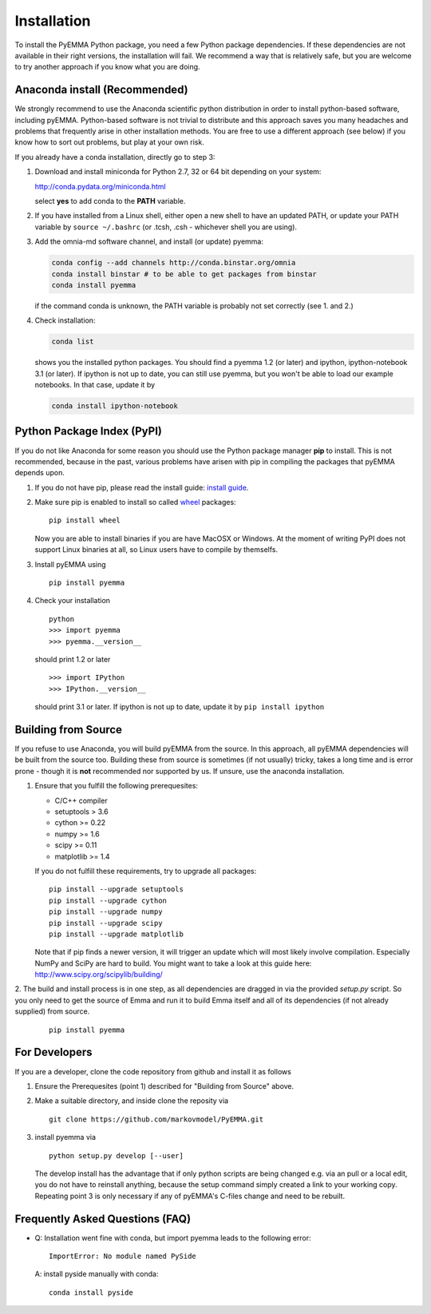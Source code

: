 .. _ref_install:

============
Installation
============

To install the PyEMMA Python package, you need a few Python package dependencies. If these dependencies are not
available in their right versions, the installation will fail. We recommend a way that is relatively safe,
but you are welcome to try another approach if you know what you are doing.


Anaconda install (Recommended)
==============================

We strongly recommend to use the Anaconda scientific python distribution in order to install
python-based software, including pyEMMA. Python-based software is not trivial to distribute
and this approach saves you many headaches and problems that frequently arise in other installation
methods. You are free to use a different approach (see below) if you know how to sort out problems,
but play at your own risk.

If you already have a conda installation, directly go to step 3:

1. Download and install miniconda for Python 2.7, 32 or 64 bit depending on your system:

   http://conda.pydata.org/miniconda.html

   select **yes** to add conda to the **PATH** variable.

2. If you have installed from a Linux shell, either open a new shell to have an updated PATH,
   or update your PATH variable by ``source ~/.bashrc`` (or .tcsh, .csh - whichever shell you are using).

3. Add the omnia-md software channel, and install (or update) pyemma:

   .. code::

      conda config --add channels http://conda.binstar.org/omnia
      conda install binstar # to be able to get packages from binstar
      conda install pyemma

   if the command conda is unknown, the PATH variable is probably not set correctly (see 1. and 2.)

4. Check installation:

   .. code::

      conda list

   shows you the installed python packages. You should find a pyemma 1.2 (or later)
   and ipython, ipython-notebook 3.1 (or later). If ipython is not up to date, you can still use pyemma,
   but you won't be able to load our example notebooks. In that case, update it by

   .. code::

      conda install ipython-notebook



Python Package Index (PyPI)
===========================

If you do not like Anaconda for some reason you should use the Python package
manager **pip** to install. This is not recommended, because in the past,
various problems have arisen with pip in compiling the packages that pyEMMA depends upon.

1. If you do not have pip, please read the install guide:
   `install guide <http://pip.readthedocs.org/en/latest/installing.html>`_.

2. Make sure pip is enabled to install so called
   `wheel <http://wheel.readthedocs.org/en/latest/>`_ packages:

   ::

      pip install wheel

   Now you are able to install binaries if you are have MacOSX or Windows. At the
   moment of writing PyPI does not support Linux binaries at all, so Linux users
   have to compile by themselfs.

3. Install pyEMMA using

   ::

      pip install pyemma

4. Check your installation

   ::

      python
      >>> import pyemma
      >>> pyemma.__version__

   should print 1.2 or later

   ::

      >>> import IPython
      >>> IPython.__version__

   should print 3.1 or later. If ipython is not up to date, update it by ``pip install ipython``


Building from Source
====================
If you refuse to use Anaconda, you will build pyEMMA from the
source. In this approach, all pyEMMA dependencies will be built from the source too.
Building these from source is sometimes (if not usually) tricky, takes a
long time and is error prone - though it is **not** recommended nor supported
by us. If unsure, use the anaconda installation.

1. Ensure that you fulfill the following prerequesites:

   * C/C++ compiler
   * setuptools > 3.6
   * cython >= 0.22
   * numpy >= 1.6
   * scipy >= 0.11
   * matplotlib >= 1.4

   If you do not fulfill these requirements, try to upgrade all packages:

   ::

       pip install --upgrade setuptools
       pip install --upgrade cython
       pip install --upgrade numpy
       pip install --upgrade scipy
       pip install --upgrade matplotlib
       
   Note that if pip finds a newer version, it will trigger an update which will
   most likely involve compilation.
   Especially NumPy and SciPy are hard to build. You might want to take a look at
   this guide here: http://www.scipy.org/scipylib/building/

2. The build and install process is in one step, as all dependencies are dragged in
via the provided *setup.py* script. So you only need to get the source of Emma
and run it to build Emma itself and all of its dependencies (if not already
supplied) from source.

   ::

      pip install pyemma


For Developers
==============
If you are a developer, clone the code repository from github and install it as follows

1. Ensure the Prerequesites (point 1) described for "Building from Source" above.

2. Make a suitable directory, and inside clone the reposity via

   ::

      git clone https://github.com/markovmodel/PyEMMA.git

3. install pyemma via

   ::

      python setup.py develop [--user]

   The develop install has the advantage that if only python scripts are being changed
   e.g. via an pull or a local edit, you do not have to reinstall anything, because
   the setup command simply created a link to your working copy. Repeating point 3 is
   only necessary if any of pyEMMA's C-files change and need to be rebuilt.

Frequently Asked Questions (FAQ)
================================

* Q: Installation went fine with conda, but import pyemma leads to the following error: ::
   
       ImportError: No module named PySide
       
  A: install pyside manually with conda::
     
     conda install pyside


